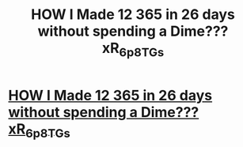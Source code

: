 #+TITLE: HOW I Made 12 365 in 26 days without spending a Dime??? xR_6_p8TG_s

* [[http://777hair.com/2Sy_T_6a][HOW I Made 12 365 in 26 days without spending a Dime??? xR_6_p8TG_s]]
:PROPERTIES:
:Author: aQ_5F_6oeC_
:Score: 1
:DateUnix: 1455735994.0
:DateShort: 2016-Feb-17
:END:
